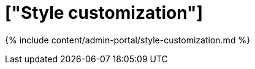 = ["Style customization"]
:last_updated: 9/24/2020
:permalink: /:collection/:path.html
:sidebar: mydoc_sidebar
:summary: Style Customization allows you to change the overall style of your ThoughtSpot interface.
:toc: true

{% include content/admin-portal/style-customization.md %}
